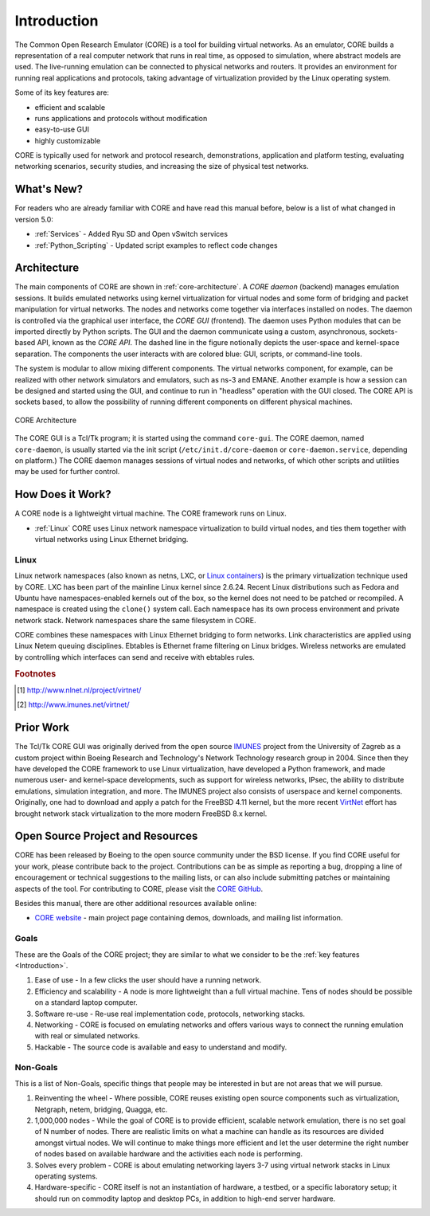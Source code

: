 .. This file is part of the CORE Manual
   (c)2012-2013 the Boeing Company

.. _Introduction:

************
Introduction
************

The Common Open Research Emulator (CORE) is a tool for building virtual
networks. As an emulator, CORE builds a representation of a real computer
network that runs in real time, as opposed to simulation, where abstract models
are used. The live-running emulation can be connected to physical networks and
routers.  It provides an environment for running real applications and
protocols, taking advantage of virtualization provided by the Linux operating
system.

Some of its key features are:

.. index::
   single: key features

* efficient and scalable
* runs applications and protocols without modification
* easy-to-use GUI
* highly customizable

CORE is typically used for network and protocol research,
demonstrations, application and platform testing, evaluating networking
scenarios, security studies, and increasing the size of physical test networks.

What's New?
===========
For readers who are already familiar with CORE and have read this manual before, below is a list of what changed in version 5.0:

* :ref:`Services` - Added Ryu SD and Open vSwitch services
* :ref:`Python_Scripting` - Updated script examples to reflect code changes

.. index::
   single: CORE; components of
   single: CORE; API
   single: API
   single: CORE; GUI

.. _Architecture:

Architecture
============
The main components of CORE are shown in :ref:`core-architecture`. A
*CORE daemon* (backend) manages emulation sessions. It builds emulated networks
using kernel virtualization for virtual nodes and some form of bridging and
packet manipulation for virtual networks. The nodes and networks come together
via interfaces installed on nodes. The daemon is controlled via the
graphical user interface, the *CORE GUI* (frontend).
The daemon uses Python modules
that can be imported directly by Python scripts.
The GUI and the daemon communicate using a custom,
asynchronous, sockets-based API, known as the *CORE API*. The dashed line
in the figure notionally depicts the user-space and kernel-space separation.
The components the user interacts with are colored blue: GUI, scripts, or
command-line tools.

The system is modular to allow mixing different components. The virtual
networks component, for example, can be realized with other network
simulators and emulators, such as ns-3 and EMANE.
Another example is how a session can be designed and started using
the GUI, and continue to run in "headless" operation with the GUI closed.
The CORE API is sockets based,
to allow the possibility of running different components on different physical
machines.

.. _core-architecture:

.. figure:: figures/core-architecture.*
   :alt: CORE architecture diagram
   :align: center
   :scale: 75 %

   CORE Architecture

The CORE GUI is a Tcl/Tk program; it is started using the command
``core-gui``. The CORE daemon, named ``core-daemon``,
is usually started via the init script
(``/etc/init.d/core-daemon`` or ``core-daemon.service``,
depending on platform.)
The CORE daemon manages sessions of virtual
nodes and networks, of which other scripts and utilities may be used for
further control.


.. _How_Does_It_Work?:

How Does it Work?
=================

A CORE node is a lightweight virtual machine. The CORE framework runs on Linux.

.. index::
   single: Linux; virtualization
   single: Linux; containers
   single: LXC
   single: network namespaces

* :ref:`Linux` CORE uses Linux network namespace virtualization to build virtual nodes, and ties them together with virtual networks using Linux Ethernet bridging.

.. _Linux:

Linux
-----
Linux network namespaces (also known as netns, LXC, or `Linux containers
<http://lxc.sourceforge.net/>`_) is the primary virtualization
technique used by CORE. LXC has been part of the mainline Linux kernel since
2.6.24. Recent Linux distributions such as Fedora and Ubuntu have
namespaces-enabled kernels out of the box, so the kernel does not need to be
patched or recompiled.
A namespace is created using the ``clone()`` system call. Each namespace has
its own process environment and private network stack. Network namespaces
share the same filesystem in CORE.

.. index::
   single: Linux; bridging
   single: Linux; networking
   single: ebtables

CORE combines these namespaces with Linux Ethernet bridging
to form networks. Link characteristics are applied using Linux Netem queuing
disciplines. Ebtables is Ethernet frame filtering on Linux bridges. Wireless
networks are emulated by controlling which interfaces can send and receive with
ebtables rules.

.. index::
   single: IMUNES
   single: VirtNet
   single: prior work

.. rubric:: Footnotes
.. [#f1] http://www.nlnet.nl/project/virtnet/
.. [#f2] http://www.imunes.net/virtnet/

.. _Prior_Work:

Prior Work
==========

The Tcl/Tk CORE GUI was originally derived from the open source
`IMUNES <http://www.tel.fer.hr/imunes/>`_
project from the University of Zagreb
as a custom project within Boeing Research and Technology's Network
Technology research group in 2004. Since then they have developed the CORE
framework to use Linux virtualization, have developed a
Python framework, and made numerous user- and kernel-space developments, such
as support for wireless networks, IPsec, the ability to distribute emulations,
simulation integration, and more. The IMUNES project also consists of userspace
and kernel components. Originally, one had to download and apply a patch for
the FreeBSD 4.11 kernel, but the more recent
`VirtNet <http://www.nlnet.nl/project/virtnet/>`_
effort has brought network stack
virtualization to the more modern FreeBSD 8.x kernel.

.. _Open_Source_Project_and_Resources:

Open Source Project and Resources
=================================
.. index::
   single: open source project
   single: license
   single: website
   single: supplemental website
   single: contributing

CORE has been released by Boeing to the open source community under the BSD
license. If you find CORE useful for your work, please contribute back to the
project. Contributions can be as simple as reporting a bug, dropping a line of
encouragement or technical suggestions to the mailing lists, or can also
include submitting patches or maintaining aspects of the tool. For contributing to
CORE, please visit the
`CORE GitHub <https://github.com/coreemu/core>`_.

Besides this manual, there are other additional resources available online:

* `CORE website <http://www.nrl.navy.mil/itd/ncs/products/core>`_ - main project page containing demos, downloads, and mailing list information.

.. index::
   single: CORE

Goals
-----
These are the Goals of the CORE project; they are similar to what we consider to be the :ref:`key features <Introduction>`.

#. Ease of use - In a few clicks the user should have a running network.
#. Efficiency and scalability - A node is more lightweight than a full virtual machine. Tens of nodes should be possible on a standard laptop computer.
#. Software re-use - Re-use real implementation code, protocols, networking stacks.
#. Networking - CORE is focused on emulating networks and offers various ways to connect the running emulation with real or simulated networks.
#. Hackable - The source code is available and easy to understand and modify.

Non-Goals
---------
This is a list of Non-Goals, specific things that people may be interested in but are not areas that we will pursue.

#. Reinventing the wheel - Where possible, CORE reuses existing open source components such as virtualization, Netgraph, netem, bridging, Quagga, etc.
#. 1,000,000 nodes -	While the goal of CORE is to provide efficient, scalable network emulation, there is no set goal of N number of nodes. There are realistic limits on what a machine can handle as its resources are divided amongst virtual nodes. We will continue to make things more efficient and let the user determine the right number of nodes based on available hardware and the activities each node is performing.
#. Solves every problem - CORE is about emulating networking layers 3-7 using virtual network stacks in Linux operating systems.
#. Hardware-specific - CORE itself is not an instantiation of hardware, a testbed, or a specific laboratory setup; it should run on commodity laptop and desktop PCs, in addition to high-end server hardware.


